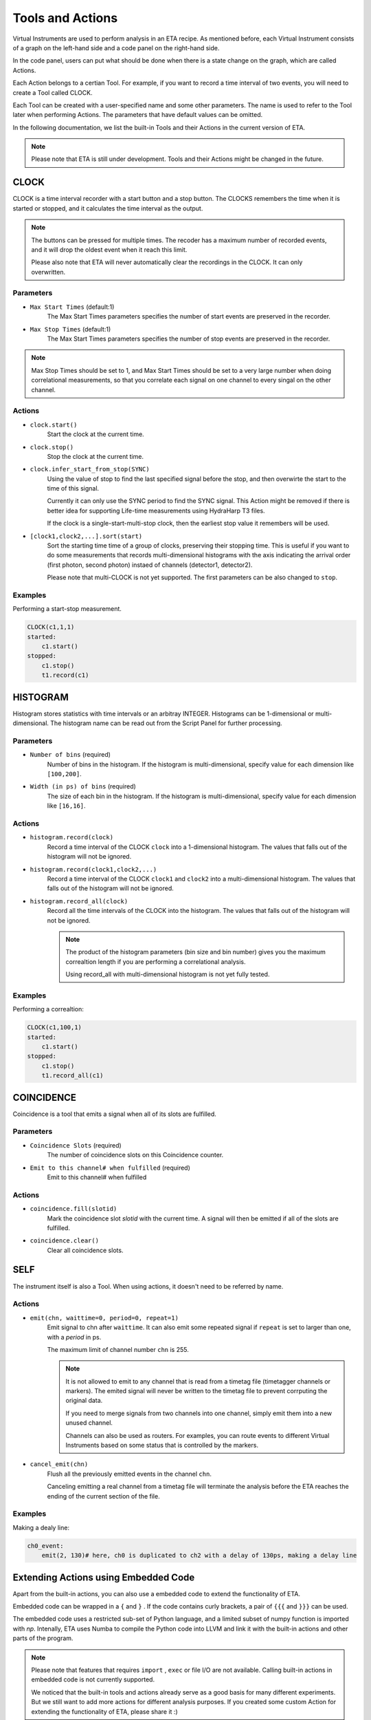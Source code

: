 Tools and Actions
===============================

Virtual Instruments are used to perform analysis in an ETA recipe. As mentioned before, each Virtual Instrument consists of a graph on the left-hand side and a code panel on the right-hand side.

In the code panel, users can put what should be done when there is a state change on the graph, which are called Actions.

Each Action belongs to a certian Tool. For example, if you want to record a time interval of two events, you will need to create a Tool called CLOCK.

Each Tool can be created with a user-specified name and some other parameters. The name is used to refer to the Tool later when performing Actions. The parameters that have default values can be omitted.

In the following documentation, we list the built-in Tools and their Actions in the current version of ETA. 

.. note::
    Please note that ETA is still under development. Tools and their Actions might be changed in the future.

CLOCK
------------------------------

CLOCK is a time interval recorder with a start button and a stop button. The CLOCKS remembers the time when it is started or stopped, and it calculates the time interval as the output.

.. note::
        The buttons can be pressed for multiple times. The recoder has a maximum number of recorded events, and it will drop the oldest event when it reach this limit. 
        
        Please also note that ETA will never automatically clear the recordings in the CLOCK. It can only overwritten.

Parameters
......

- ``Max Start Times`` (default:1)
    The Max Start Times parameters specifies the number of start events are preserved in the recorder. 
    
- ``Max Stop Times`` (default:1)
    The Max Start Times parameters specifies the number of stop events are preserved in the recorder.

.. note::

    Max Stop Times should be set to 1, and Max Start Times should be set to a very large number when doing correlational measurements, so that you correlate each signal on one channel to every singal on the other channel.

Actions
......


- ``clock.start()``
    Start the clock at the current time.
    
 
- ``clock.stop()``
    Stop the clock at the current time.

- ``clock.infer_start_from_stop(SYNC)``
    Using the value of stop to find the last specified signal before the stop, and then overwirte the start to the time of this signal.
    
    Currently it can only use the SYNC period to find the SYNC signal. This Action might be removed if there is better idea for supporting Life-time measurements using HydraHarp T3 files.

    If the clock is a single-start-multi-stop clock, then the earliest stop value it remembers will be used.

- ``[clock1,clock2,...].sort(start)``
    Sort the starting time time of a group of clocks, preserving their stopping time.
    This is useful if you want to do some measurements that records multi-dimensional histograms with the axis indicating the arrival order (first photon, second photon) instaed of channels (detector1, detector2).

    Please note that multi-CLOCK is not yet supported.
    The first parameters can be also changed to ``stop``.

Examples
......

Performing a start-stop measurement.

.. code-block:: python    
   
    CLOCK(c1,1,1)
    started:
        c1.start()
    stopped:
        c1.stop()  
        t1.record(c1)

HISTOGRAM
------------------------------
Histogram stores statistics with time intervals or an arbitray INTEGER. Histograms can be 1-dimensional or multi-dimensional. 
The histogram name can be read out from the Script Panel for further processing.

Parameters
......

- ``Number of bins`` (required)
    Number of bins in the histogram. If the histogram is multi-dimensional, specify value for each dimension like ``[100,200]``.

- ``Width (in ps) of bins`` (required)
    The size of each bin in the histogram. If the histogram is multi-dimensional, specify value for each dimension like ``[16,16]``.


Actions
......

- ``histogram.record(clock)``
    Record a time interval of the CLOCK ``clock`` into a 1-dimensional histogram. The values that falls out of the histogram will not be ignored.

- ``histogram.record(clock1,clock2,...)``
    Record a time interval of the CLOCK ``clock1`` and ``clock2`` into a multi-dimensional histogram. The values that falls out of the histogram will not be ignored.

- ``histogram.record_all(clock)``
    Record all the time intervals of the CLOCK into the histogram. The values that falls out of the histogram will not be ignored.

    .. note::
        The product of the histogram parameters (bin size and bin number) gives you the maximum correaltion length if you are performing a correlational analysis.
        
        Using record_all with multi-dimensional histogram is not yet fully tested.

Examples
......

Performing a correaltion:

.. code-block:: python    
   
    CLOCK(c1,100,1)
    started:
        c1.start()
    stopped:
        c1.stop()  
        t1.record_all(c1)

COINCIDENCE
------------------------------
Coincidence is a tool that emits a signal when all of its slots are fulfilled.

Parameters
......

- ``Coincidence Slots`` (required)
    The number of coincidence slots on this Coincidence counter.

- ``Emit to this channel# when fulfilled`` (required)
    Emit to this channel# when fulfilled


Actions
......


- ``coincidence.fill(slotid)``
    Mark the coincidence slot `slotid` with the current time. A signal will then be emitted if all of the slots are fulfilled.

- ``coincidence.clear()``
    Clear all coincidence slots.


SELF
------------------------------
The instrument itself is also a Tool. When using actions, it doesn't need to be referred by name.

Actions
......


- ``emit(chn, waittime=0, period=0, repeat=1)``
    Emit signal to chn after ``waittime``. It can also emit some repeated signal if  ``repeat`` is set to larger than one, with a `period` in ps.
    
    The maximum limit of channel number ``chn`` is 255.
 
    .. note::
        It is not allowed to emit to any channel that is read from a timetag file (timetagger channels or markers). The emited signal will never be written to the timetag file to prevent corrputing the original data.

        If you need to merge signals from two channels into one channel, simply emit them into a new unused channel.

        Channels can also be used as routers. For examples, you can route events to different Virtual Instruments based on some status that is controlled by the markers.
        
- ``cancel_emit(chn)``
    Flush all the previously emitted events in the channel ``chn``.

    Canceling emitting a real channel from a timetag file will terminate the analysis before the ETA reaches the ending of the current section of the file.

Examples
......

Making a dealy line:

.. code-block:: python    
   
    ch0_event:
        emit(2, 130)# here, ch0 is duplicated to ch2 with a delay of 130ps, making a delay line


Extending Actions using Embedded Code
-----------------------

Apart from the built-in actions, you can also use a embedded code to extend the functionality of ETA.

Embedded code can be wrapped in a  ``{`` and ``}`` . If the code contains curly brackets, a pair of ``{{{`` and ``}}}`` can be used.

The embedded code uses a restricted sub-set of Python language, and a limited subset of numpy function is imported with `np`. Intenally, ETA uses Numba to compile the Python code into LLVM and link it with the built-in actions and other parts of the program. 

.. note::
    Please note that features that requires ``import`` , ``exec`` or file I/O are not available. Calling built-in actions in embedded code is not currently supported.
    
    We noticed that the built-in tools and actions already serve as a good basis for many different experiments. But we still want to add more actions for different analysis purposes. If you created some custom Action for extending the functionality of ETA, please share it :)


Examples
....

Here is an example for generating random numbers on transtion from a to b. You can then emit signal using the result from the embedded Python code, which might be useful for monte calor simulations.

.. code::

      a--1-->b:
          start(c1) # execute bulit-in action
          #execute the embedded Python code
          {   
              mu, sigma = 0, 0.1 # mean and standard deviation
              s = np.random.normal(mu, sigma) #generate random numbers
              print(s) # print the genreated floating number
          }
          